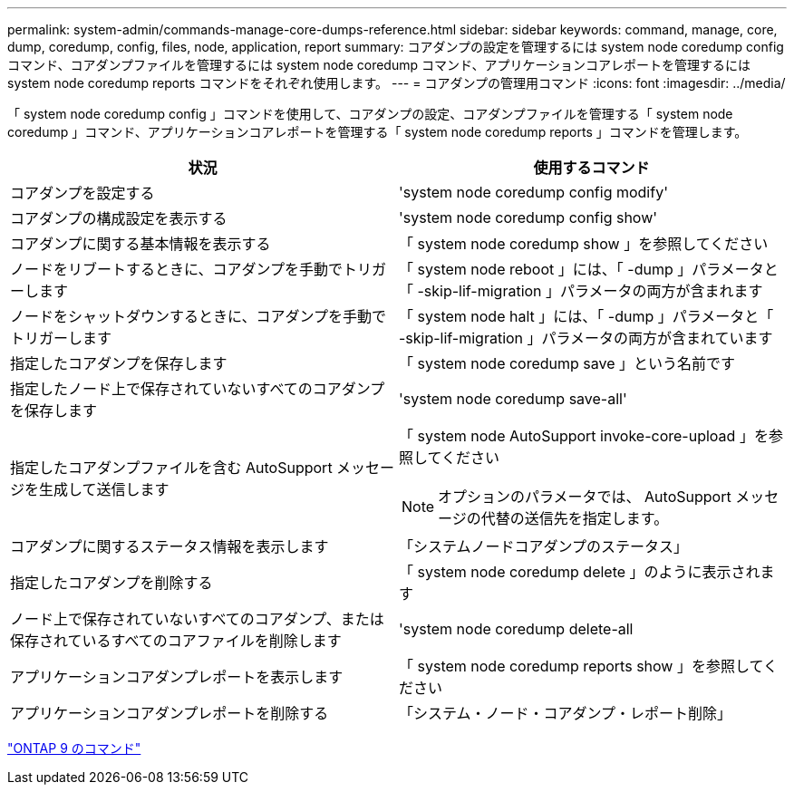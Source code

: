 ---
permalink: system-admin/commands-manage-core-dumps-reference.html 
sidebar: sidebar 
keywords: command, manage, core, dump, coredump, config, files, node, application, report 
summary: コアダンプの設定を管理するには system node coredump config コマンド、コアダンプファイルを管理するには system node coredump コマンド、アプリケーションコアレポートを管理するには system node coredump reports コマンドをそれぞれ使用します。 
---
= コアダンプの管理用コマンド
:icons: font
:imagesdir: ../media/


[role="lead"]
「 system node coredump config 」コマンドを使用して、コアダンプの設定、コアダンプファイルを管理する「 system node coredump 」コマンド、アプリケーションコアレポートを管理する「 system node coredump reports 」コマンドを管理します。

|===
| 状況 | 使用するコマンド 


 a| 
コアダンプを設定する
 a| 
'system node coredump config modify'



 a| 
コアダンプの構成設定を表示する
 a| 
'system node coredump config show'



 a| 
コアダンプに関する基本情報を表示する
 a| 
「 system node coredump show 」を参照してください



 a| 
ノードをリブートするときに、コアダンプを手動でトリガーします
 a| 
「 system node reboot 」には、「 -dump 」パラメータと「 -skip-lif-migration 」パラメータの両方が含まれます



 a| 
ノードをシャットダウンするときに、コアダンプを手動でトリガーします
 a| 
「 system node halt 」には、「 -dump 」パラメータと「 -skip-lif-migration 」パラメータの両方が含まれています



 a| 
指定したコアダンプを保存します
 a| 
「 system node coredump save 」という名前です



 a| 
指定したノード上で保存されていないすべてのコアダンプを保存します
 a| 
'system node coredump save-all'



 a| 
指定したコアダンプファイルを含む AutoSupport メッセージを生成して送信します
 a| 
「 system node AutoSupport invoke-core-upload 」を参照してください

[NOTE]
====
オプションのパラメータでは、 AutoSupport メッセージの代替の送信先を指定します。

====


 a| 
コアダンプに関するステータス情報を表示します
 a| 
「システムノードコアダンプのステータス」



 a| 
指定したコアダンプを削除する
 a| 
「 system node coredump delete 」のように表示されます



 a| 
ノード上で保存されていないすべてのコアダンプ、または保存されているすべてのコアファイルを削除します
 a| 
'system node coredump delete-all



 a| 
アプリケーションコアダンプレポートを表示します
 a| 
「 system node coredump reports show 」を参照してください



 a| 
アプリケーションコアダンプレポートを削除する
 a| 
「システム・ノード・コアダンプ・レポート削除」

|===
http://docs.netapp.com/ontap-9/topic/com.netapp.doc.dot-cm-cmpr/GUID-5CB10C70-AC11-41C0-8C16-B4D0DF916E9B.html["ONTAP 9 のコマンド"]
